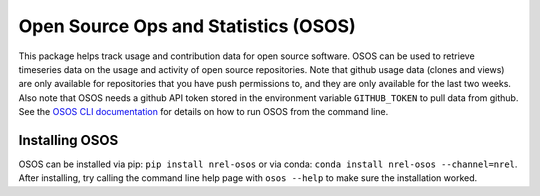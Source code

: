 *************************************
Open Source Ops and Statistics (OSOS)
*************************************

.. image:: https://github.com/NREL/osos/workflows/Documentation/badge.svg
    :target: https://nrel.github.io/osos/

.. image:: https://github.com/NREL/osos/workflows/pytests/badge.svg
    :target: https://github.com/NREL/osos/actions?query=workflow%3A%22pytests%22

.. image:: https://github.com/NREL/osos/workflows/Lint%20Code%20Base/badge.svg
    :target: https://github.com/NREL/osos/actions?query=workflow%3A%22Lint+Code+Base%22

.. image:: https://img.shields.io/pypi/pyversions/NREL-osos.svg
    :target: https://pypi.org/project/NREL-osos/

.. image:: https://badge.fury.io/py/NREL-osos.svg
    :target: https://badge.fury.io/py/NREL-osos

.. image:: https://anaconda.org/nrel/nrel-osos/badges/version.svg
    :target: https://anaconda.org/nrel/nrel-osos

.. image:: https://anaconda.org/nrel/nrel-osos/badges/license.svg
    :target: https://anaconda.org/nrel/nrel-osos

.. image:: https://codecov.io/gh/NREL/osos/branch/main/graph/badge.svg?token=0J5GVFEGYZ
   :target: https://codecov.io/gh/NREL/osos


This package helps track usage and contribution data for open source software.
OSOS can be used to retrieve timeseries data on the usage and activity of open
source repositories. Note that github usage data (clones and views) are only
available for repositories that you have push permissions to, and they are only
available for the last two weeks. Also note that OSOS needs a github API token
stored in the environment variable ``GITHUB_TOKEN`` to pull data from github.
See the `OSOS CLI documentation <https://nrel.github.io/osos/_cli/osos.html#osos>`_ 
for details on how to run OSOS from the command line.


Installing OSOS
===============

OSOS can be installed via pip: ``pip install nrel-osos`` or via conda:
``conda install nrel-osos --channel=nrel``. After installing, try calling the
command line help page with ``osos --help`` to make sure the installation
worked. 
